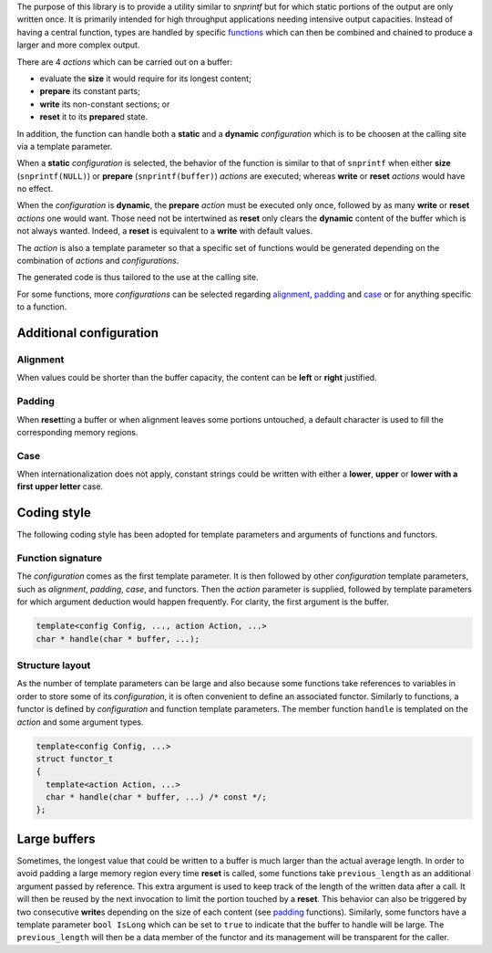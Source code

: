 The purpose of this library is to provide a utility similar to
`snprintf` but for which static portions of the output are only
written once. It is primarily intended for high throughput
applications needing intensive output capacities.
Instead of having a central function, types are handled by
specific `functions <#function-signature>`__ which can then be
combined and chained to produce a larger and more complex output.

There are 4 *actions* which can be carried out on a buffer:

-  evaluate the **size** it would require for its longest content;
-  **prepare** its constant parts;
-  **write** its non-constant sections; or
-  **reset** it to its **prepare**\ d state.

In addition, the function can handle both a **static** and a **dynamic**
*configuration* which is to be choosen at the calling site via a
template parameter.

When a **static** *configuration* is selected, the behavior of the
function is similar to that of ``snprintf`` when either **size**
(``snprintf(NULL)``) or **prepare** (``snprintf(buffer)``) *actions* are
executed; whereas **write** or **reset** *actions* would have no effect.

When the *configuration* is **dynamic**, the **prepare** *action* must
be executed only once, followed by as many **write** or **reset**
*actions* one would want. Those need not be intertwined as **reset**
only clears the **dynamic** content of the buffer which is not always
wanted. Indeed, a **reset** is equivalent to a **write** with default
values.

The *action* is also a template parameter so that a specific set of
functions would be generated depending on the combination of *actions*
and *configurations*.

The generated code is thus tailored to the use at the calling site.

For some functions, more *configurations* can be selected regarding
`alignment <#alignment>`__, `padding <#padding>`__ and `case <#case>`__
or for anything specific to a function.

Additional configuration
------------------------

Alignment
+++++++++

When values could be shorter than the buffer capacity, the content can
be **left** or **right** justified.

Padding
+++++++

When **reset**\ ting a buffer or when alignment leaves some portions
untouched, a default character is used to fill the corresponding memory
regions.

Case
++++

When internationalization does not apply, constant strings could be
written with either a **lower**, **upper** or **lower with a first upper
letter** case.

Coding style
------------

The following coding style has been adopted for template parameters and
arguments of functions and functors.

Function signature
++++++++++++++++++        

The *configuration* comes as the first template parameter. It is then
followed by other *configuration* template parameters, such as
*alignment*, *padding*, *case*, and functors. Then the *action*
parameter is supplied, followed by template parameters for which
argument deduction would happen frequently. For clarity, the first
argument is the buffer.

.. code:: cpp

   template<config Config, ..., action Action, ...>
   char * handle(char * buffer, ...);

Structure layout
++++++++++++++++

As the number of template parameters can be large and also because some
functions take references to variables in order to store some of its
*configuration*, it is often convenient to define an associated functor.
Similarly to functions, a functor is defined by *configuration* and
function template parameters. The member function ``handle`` is
templated on the *action* and some argument types. 

.. code:: cpp

   template<config Config, ...>
   struct functor_t
   {
     template<action Action, ...>
     char * handle(char * buffer, ...) /* const */;
   };

Large buffers
-------------

Sometimes, the longest value that could be written to a buffer is much
larger than the actual average length. In order to avoid padding a large
memory region every time **reset** is called, some functions take
``previous_length`` as an additional argument passed by reference. This
extra argument is used to keep track of the length of the written data
after a call. It will then be reused by the next invocation to limit the
portion touched by a **reset**. This behavior can also be triggered by
two consecutive **write**\ s depending on the size of each content (see
`padding <#pad>`__ functions). Similarly, some functors have a template
parameter ``bool IsLong`` which can be set to ``true`` to indicate that
the buffer to handle will be large. The ``previous_length`` will then be
a data member of the functor and its management will be transparent for
the caller.
